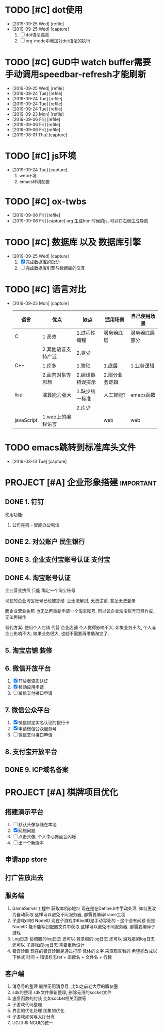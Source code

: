 #+STARTUP: overview
* TODO [#C] dot使用
  - [2019-09-25 Wed] [refile]
  - [2019-09-25 Wed] [capture]
    1. [ ] dot语法高亮
    2. [ ] org-mode中增加对dot语法的执行
* TODO [#C] GUD中 watch buffer需要手动调用speedbar-refresh才能刷新
  - [2019-09-25 Wed] [refile]
  - [2019-09-24 Tue] [refile]
  - [2019-09-24 Tue] [refile]
  - [2019-09-24 Tue] [refile]
  - [2019-09-24 Tue] [refile]
  - [2019-09-23 Mon] [refile]
  - [2019-09-06 Fri] [refile]
  - [2019-09-06 Fri] [refile]
  - [2019-09-06 Fri] [refile]
  - [2019-08-01 Thu] [capture]
  
* TODO [#C] js环境
  SCHEDULED: <2019-09-24 Tue>
  - [2019-09-24 Tue] [capture]
    1. web环境
    2. emacs环境配置
* TODO [#C] ox-twbs
  - [2019-09-06 Fri] [refile]
  - [2019-09-06 Fri] [capture]
    org 生成html时候的js, 可以在右侧生成导航
* TODO [#C] 数据库 以及 数据库引擎
  SCHEDULED: <2019-09-25 Wed>
  - [2019-09-25 Wed] [capture]
    1. [X] 完成数据库的启动
    2. [ ] 完成数据库引擎与数据库的交互
* TODO [#C] 语言对比
  - [2019-09-23 Mon] [capture]
    
    | 语言       | 优点               | 缺点             | 适用场景       | 自己使用场景   |
    |------------+--------------------+------------------+----------------+----------------|
    | C          | 1.高效             | 1.过程性编程     | 服务器底层     | 服务器底层部分 |
    |            | 2.其他语言支持广泛 | 2.类少           |                |                |
    |------------+--------------------+------------------+----------------+----------------|
    | C++        | 1.库多             | 1.繁琐           | 1.底层         | 1.业务逻辑     |
    |            | 2.面向对象等思想   | 2.编译器错误提示 | 2.部分业务逻辑 |                |
    |------------+--------------------+------------------+----------------+----------------|
    | lisp       | 演算能力强大       | 1.缺少统一标准   | 人工智能?      | emacs函数      |
    |            |                    | 2.库少           |                |                |
    |------------+--------------------+------------------+----------------+----------------|
    | javaScript | 1.web上的编程语言  |                  | web            | web            |
    |------------+--------------------+------------------+----------------+----------------|
* TODO emacs跳转到标准库头文件
  - [2019-08-13 Tue] [capture]
* PROJECT [#A] 企业形象搭建                                       :important:
** DONE 1. 钉钉
   使用功能:
   1. 公司座机 -- 智能办公电话
** DONE 2. 对公账户						       :民生银行:
** DONE 3. 企业支付宝账号认证 						:支付宝:
** DONE 4. 淘宝账号认证
   企业营业执照 只能 绑定一个淘宝账号
     
   现在的企业淘宝账号已经被冻结.
   且无法解封, 无法注销, 甚至无法登录.
     
   而企业营业执照 也无法再重新申请一个淘宝账号.
   所以该企业淘宝账号已经作废. 无法再操作

   替代方案:
   使用个人店铺 代替 企业店铺
   个人觉得影响不大. 如果业务不大, 个人与企业影响不大; 如果业务很大, 也就不需要再借助淘宝了.

** 5. 淘宝店铺 装修
** 6. 微信开放平台
   1. [X] 开放者资质认证
   2. [X] 移动应用申请
   3. [ ] 微信支付接口申请
** 7. 微信公众平台
   1. [X] 微信绑定实名认证的银行卡
   2. [X] 申请微信公众服务号
   3. [ ] 微信支付接口申请
** 8. 支付宝开放平台
** DONE 9. ICP域名备案
   CLOSED: [2017-12-07 Thu 12:37]
* PROJECT [#A] 棋牌项目优化
** 搭建演示平台
   1. [ ] 默认头像存储在本地
   2. [X] 网络问题
   3. [ ] 点击头像, 个人中心界面会闪烁
   4. [ ] 出一个新版本
** 申请app store
** 打广告放出去
** 服务端
   1. GameServer工程中 获取本机ip地址
      现在是在Define.h中手动处理, 如何更改为自动获取
      这样可以避免不同服务器, 都需要编译frame工程
   2. 子游戏dll的 NodeID
      现在子游戏中KindID是手动写死的 -- 这个没有问题
      但是NodeID 能不能写到配置文件中获取
      这样可以避免不同服务器, 都需要编译子游戏
   3. Log日志
      协调服的log日志  还可以
      登录服的log日志  还可以
      游戏服的log日志  还可以
      子游戏的log日志  需要重新设计
   4. 错误诊断
      现在的错误诊断是通过打印 具体的文字 来直观查看的
      希望能改成以下格式
      时间 + 错误标志ret + 函数名 + 文件名 + 行数
** 客户端
   1. 消息号的整理
      删除无用消息号, 比如之前老大厅的牌友圈
   2. sdk的整理
      sdk文件重新整理, 删除无用的socket文件
   3. 底层函数的封装
      比如socket相关函数等
   4. 子游戏代码整理
   5. 界面的优化处理
      图集的优化
   6. 子游戏如何与大厅分离
   7. UGUI 与 NGUI的统一


